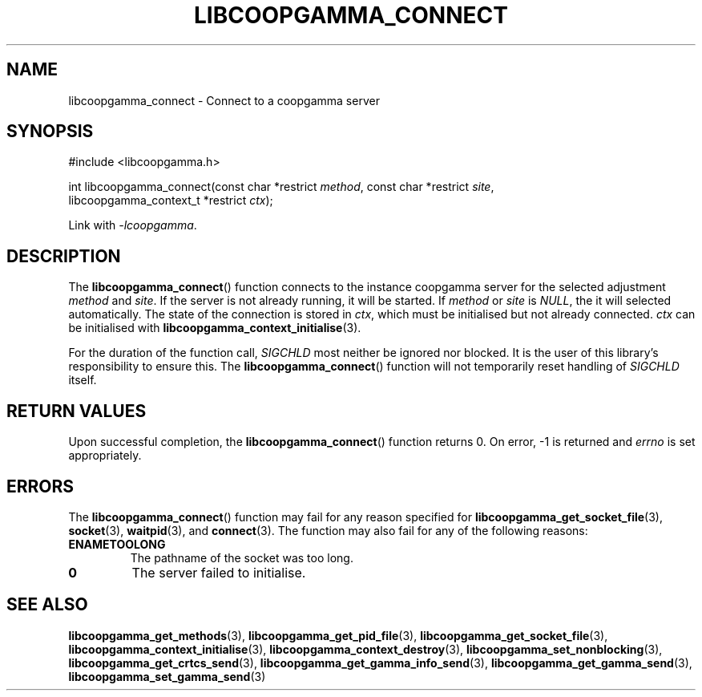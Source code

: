 .TH LIBCOOPGAMMA_CONNECT 3 LIBCOOPGAMMA
.SH "NAME"
libcoopgamma_connect - Connect to a coopgamma server
.SH "SYNOPSIS"
.nf
#include <libcoopgamma.h>

int libcoopgamma_connect(const char *restrict \fImethod\fP, const char *restrict \fIsite\fP,
                         libcoopgamma_context_t *restrict \fIctx\fP);
.fi
.P
Link with
.IR -lcoopgamma .
.SH "DESCRIPTION"
The
.BR libcoopgamma_connect ()
function connects to the instance coopgamma server
for the selected adjustment
.I method
and
.IR site .
If the server is not already running, it will be started. If
.I method
or
.I site
is
.IR NULL ,
the it will selected automatically.
The state of the connection is stored in
.IR ctx ,
which must be initialised but not already connected.
.I ctx
can be initialised with
.BR libcoopgamma_context_initialise (3).
.P
For the duration of the function call,
.I SIGCHLD
most neither be ignored nor blocked. It is the
user of this library's responsibility to ensure
this. The
.BR libcoopgamma_connect ()
function will not temporarily reset handling of
.I SIGCHLD
itself.
.SH "RETURN VALUES"
Upon successful completion, the
.BR libcoopgamma_connect ()
function returns 0. On error, -1 is returned and
.I errno
is set appropriately.
.SH "ERRORS"
The
.BR libcoopgamma_connect ()
function may fail for any reason specified for
.BR libcoopgamma_get_socket_file (3),
.BR socket (3),
.BR waitpid (3),
and
.BR connect (3).
The function may also fail for any of the
following reasons:
.TP
.B ENAMETOOLONG
The pathname of the socket was too long.
.TP
.B 0
The server failed to initialise.
.SH "SEE ALSO"
.BR libcoopgamma_get_methods (3),
.BR libcoopgamma_get_pid_file (3),
.BR libcoopgamma_get_socket_file (3),
.BR libcoopgamma_context_initialise (3),
.BR libcoopgamma_context_destroy (3),
.BR libcoopgamma_set_nonblocking (3),
.BR libcoopgamma_get_crtcs_send (3),
.BR libcoopgamma_get_gamma_info_send (3),
.BR libcoopgamma_get_gamma_send (3),
.BR libcoopgamma_set_gamma_send (3)
